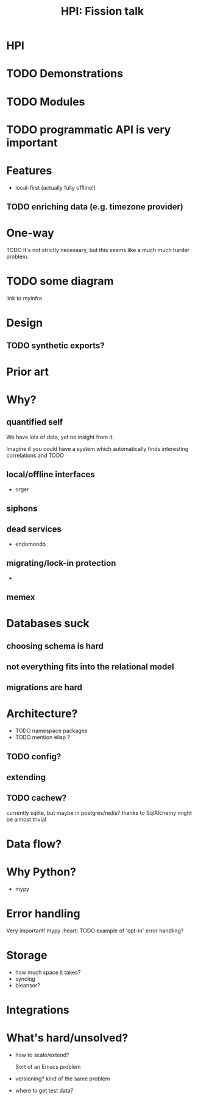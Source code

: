 #+TITLE: HPI: Fission talk

* HPI


* TODO Demonstrations

* TODO Modules

* TODO programmatic API is very important

* Features
- local-first (actually fully offline!)
** TODO enriching data (e.g. timezone provider)

* One-way

TODO
It's not strictly necessary, but this seems like a much much harder problem.

* TODO some diagram
link to myinfra


* Design
** TODO synthetic exports?

* Prior art

* Why?

** quantified self
We have lots of data, yet no insight from it.
# perhaps except the 'insight' big tech gets for ads purposes
Imagine if you could have a system which automatically finds interesting correlations and TODO

** local/offline interfaces
- orger

** siphons

** dead services
- endomondo
** migrating/lock-in protection
-

** memex

* Databases suck
** choosing schema is hard
** not everything fits into the relational model
** migrations are hard

* Architecture?
- TODO namespace packages
- TODO mention elisp ?

** TODO config?
** extending
** TODO cachew?
currently sqlite, but maybe in postgres/redis?
thanks to SqlAlchemy might be almost trivial

* Data flow?

* Why Python?

- mypy

* Error handling

Very important!
mypy :heart:
TODO example of 'opt-in' error handling?

* Storage
- how much space it takes?
- syncing
- bleanser?


* Integrations

* What's hard/unsolved?
- how to scale/extend?
  # I can't properly maintain
  Sort of an Emacs problem
- versioning?
  kind of the same problem
  # completely unclear -- changes all the time
  # at least with code it's possible to keep it backwards compatible & test
- where to get test data?
  # would be nice if services provided test data/test API endpoints
